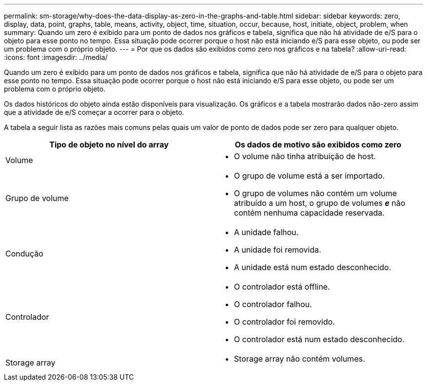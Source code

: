 ---
permalink: sm-storage/why-does-the-data-display-as-zero-in-the-graphs-and-table.html 
sidebar: sidebar 
keywords: zero, display, data, point, graphs, table, means, activity, object, time, situation, occur, because, host, initiate, object, problem, when 
summary: Quando um zero é exibido para um ponto de dados nos gráficos e tabela, significa que não há atividade de e/S para o objeto para esse ponto no tempo. Essa situação pode ocorrer porque o host não está iniciando e/S para esse objeto, ou pode ser um problema com o próprio objeto. 
---
= Por que os dados são exibidos como zero nos gráficos e na tabela?
:allow-uri-read: 
:icons: font
:imagesdir: ../media/


[role="lead"]
Quando um zero é exibido para um ponto de dados nos gráficos e tabela, significa que não há atividade de e/S para o objeto para esse ponto no tempo. Essa situação pode ocorrer porque o host não está iniciando e/S para esse objeto, ou pode ser um problema com o próprio objeto.

Os dados históricos do objeto ainda estão disponíveis para visualização. Os gráficos e a tabela mostrarão dados não-zero assim que a atividade de e/S começar a ocorrer para o objeto.

A tabela a seguir lista as razões mais comuns pelas quais um valor de ponto de dados pode ser zero para qualquer objeto.

[cols="2*"]
|===
| Tipo de objeto no nível do array | Os dados de motivo são exibidos como zero 


 a| 
Volume
 a| 
* O volume não tinha atribuição de host.




 a| 
Grupo de volume
 a| 
* O grupo de volume está a ser importado.
* O grupo de volumes não contém um volume atribuído a um host, o grupo de volumes *_e_* não contém nenhuma capacidade reservada.




 a| 
Condução
 a| 
* A unidade falhou.
* A unidade foi removida.
* A unidade está num estado desconhecido.




 a| 
Controlador
 a| 
* O controlador está offline.
* O controlador falhou.
* O controlador foi removido.
* O controlador está num estado desconhecido.




 a| 
Storage array
 a| 
* Storage array não contém volumes.


|===